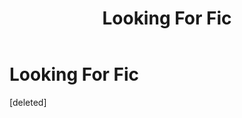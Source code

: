 #+TITLE: Looking For Fic

* Looking For Fic
:PROPERTIES:
:Score: 1
:DateUnix: 1608285788.0
:DateShort: 2020-Dec-18
:FlairText: What's That Fic?
:END:
[deleted]

